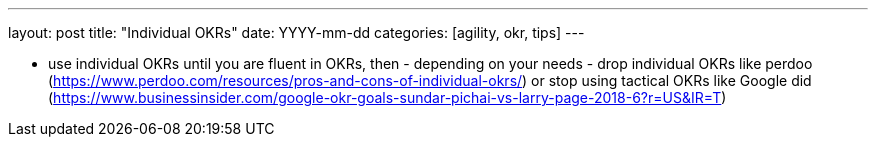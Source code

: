 ---
layout: post
title: "Individual OKRs"
date: YYYY-mm-dd
categories: [agility, okr, tips]
---

- use individual OKRs until you are fluent in OKRs, then - depending on your needs - drop individual OKRs like perdoo (https://www.perdoo.com/resources/pros-and-cons-of-individual-okrs/) or stop using tactical OKRs like Google did (https://www.businessinsider.com/google-okr-goals-sundar-pichai-vs-larry-page-2018-6?r=US&IR=T)
